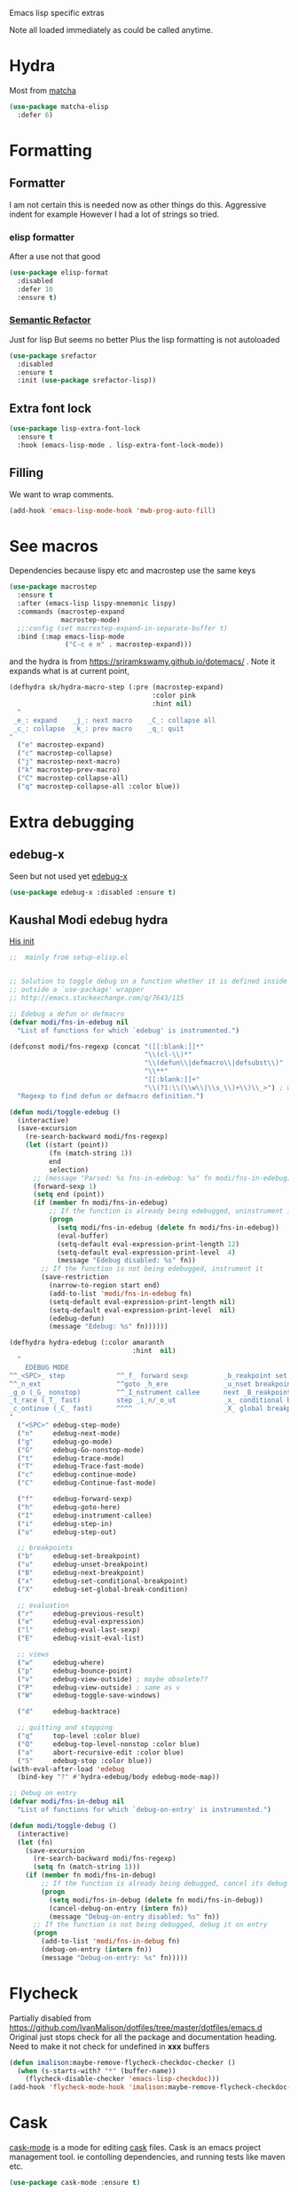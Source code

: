 #+TITLE Emacs configuration -  emacs lisp
#+PROPERTY:header-args :cache yes :tangle yes  :comments link
#+STARTUP: content

Emacs lisp specific extras

Note all loaded immediately as could be called anytime.

* Hydra
:PROPERTIES:
:ID:       org_mark_2020-01-24T12-43-54+00-00_mini12:F65CCA9F-596F-4B8D-A0B2-29C44A4886D3
:END:

Most from [[https://github.com/jojojames/matcha][matcha]]
#+NAME: org_mark_2020-01-24T12-43-54+00-00_mini12_7676F43A-6F85-4543-A4F0-1CC65BE5BC15
#+begin_src emacs-lisp
(use-package matcha-elisp
  :defer 6)
#+end_src

* Formatting
:PROPERTIES:
:ID:       org_mark_2020-03-02T07-49-31+00-00_mini12.local:B2DA6147-D1C4-4D09-9702-371808CB3424
:END:
** Formatter
:PROPERTIES:
:ID:       org_mark_2020-11-24T18-08-50+00-00_mini12.local:94566E0B-CB36-4CFF-84ED-8E1C9460ABB5
:END:
I am not certain this is needed now as other things do this. Aggressive indent for example
However I had a lot of strings so tried.
*** elisp formatter
:PROPERTIES:
:ID:       org_mark_2020-11-24T18-08-50+00-00_mini12.local:254245E4-B413-4094-9DB5-555CC09FAC81
:END:
    After a use not that good
    #+NAME: org_mark_2020-01-24T12-43-54+00-00_mini12_371FFD2B-49E8-4C8D-BD20-E974C39BA8E2
    #+begin_src  emacs-lisp :tangle no
(use-package elisp-format
  :disabled
  :defer 10
  :ensure t)
    #+end_src
*** [[https://github.com/tuhdo/semantic-refactor][Semantic Refactor]]
:PROPERTIES:
:ID:       org_mark_2020-11-24T18-08-50+00-00_mini12.local:CB649654-2804-4D51-8437-55D5DC0A68F6
:END:
Just for lisp But seems no better
Plus the lisp formatting is not autoloaded
#+NAME: org_mark_2020-11-24T18-08-50+00-00_mini12.local_BA7E1106-4E0E-4D38-B512-2C59194F3F4D
#+begin_src emacs-lisp :tangle no
(use-package srefactor
  :disabled
  :ensure t
  :init (use-package srefactor-lisp))
#+end_src
** Extra font lock
:PROPERTIES:
:ID:       org_mark_2020-10-14T11-05-37+01-00_mini12.local:88799E8A-FACD-4227-BF70-7FFD40FC2CF1
:END:
#+NAME: org_mark_2020-10-14T11-05-37+01-00_mini12.local_FA432C27-28F7-4E01-B4C3-A28516C3DFB4
#+begin_src emacs-lisp
(use-package lisp-extra-font-lock
  :ensure t
  :hook (emacs-lisp-mode . lisp-extra-font-lock-mode))
#+end_src
** Filling
:PROPERTIES:
:ID:       org_mark_2020-03-02T07-49-31+00-00_mini12.local:E19FC44E-6C80-4DD8-BBFA-99156DD9884D
:END:
We want to wrap comments.
#+NAME: org_mark_2020-03-02T07-49-31+00-00_mini12.local_40B17E22-5242-4E2A-86DA-FBA14F107693
#+begin_src emacs-lisp
(add-hook 'emacs-lisp-mode-hook 'mwb-prog-auto-fill)
#+end_src
* See macros
:PROPERTIES:
:ID:       org_mark_2020-01-24T12-43-54+00-00_mini12:87193D42-251A-408C-80B7-839BF6CFCE81
:END:
	Dependencies because lispy etc and macrostep use the same keys
	#+begin_src emacs-lisp
    (use-package macrostep
      :ensure t
      :after (emacs-lisp lispy-mnemonic lispy)
      :commands (macrostep-expand
                 macrostep-mode)
      ;;:config (set macrostep-expand-in-separate-buffer t)
      :bind (:map emacs-lisp-mode
                  ("C-c e m" . macrostep-expand)))
	#+end_src
and the hydra is from https://sriramkswamy.github.io/dotemacs/ . Note it expands what is at current point,
#+NAME: org_mark_2020-01-24T12-43-54+00-00_mini12_6CEAF9C9-8E76-4E4D-AB8D-2255FB8A5D42
#+begin_src emacs-lisp
(defhydra sk/hydra-macro-step (:pre (macrostep-expand)
                                    :color pink
                                    :hint nil)
  "
 _e_: expand    _j_: next macro    _C_: collapse all
 _c_: collapse  _k_: prev macro    _q_: quit
"
  ("e" macrostep-expand)
  ("c" macrostep-collapse)
  ("j" macrostep-next-macro)
  ("k" macrostep-prev-macro)
  ("C" macrostep-collapse-all)
  ("q" macrostep-collapse-all :color blue))
#+end_src
* Extra debugging
:PROPERTIES:
:ID:       org_mark_2020-01-24T12-43-54+00-00_mini12:89E63DE0-5A33-4D24-B08B-F0957A1D5311
:END:
** edebug-x
:PROPERTIES:
:ID:       org_mark_2020-10-28T08-11-21+00-00_mini12.local:BBEFF5C5-1FED-4CAE-9EC0-E6FC2491C367
:END:
Seen but not used yet [[https://github.com/ScottyB/edebug-x][edebug-x]]
	#+begin_src emacs-lisp
	(use-package edebug-x :disabled :ensure t)
	#+end_src
** Kaushal Modi edebug hydra
:PROPERTIES:
:ID:       org_mark_2020-10-28T08-11-21+00-00_mini12.local:983EA75B-7D8E-4372-845B-D7CA7ED40D99
:END:
[[https://github.com/kaushalmodi/.emacs.d][His init]]
#+NAME: org_mark_2020-10-28T08-11-21+00-00_mini12.local_CF761341-0D79-4D5B-8D8C-D955F8B346AF
#+begin_src emacs-lisp
;;  mainly from setup-elisp.el


;; Solution to toggle debug on a function whether it is defined inside or
;; outside a `use-package' wrapper
;; http://emacs.stackexchange.com/q/7643/115

;; Edebug a defun or defmacro
(defvar modi/fns-in-edebug nil
  "List of functions for which `edebug' is instrumented.")

(defconst modi/fns-regexp (concat "([[:blank:]]*"
                                  "\\(cl-\\)*"
                                  "\\(defun\\|defmacro\\|defsubst\\)"
                                  "\\**"
                                  "[[:blank:]]+"
                                  "\\(?1:\\(\\w\\|\\s_\\)+\\)\\_>") ; word or symbol char
  "Regexp to find defun or defmacro definition.")

(defun modi/toggle-edebug ()
  (interactive)
  (save-excursion
    (re-search-backward modi/fns-regexp)
    (let ((start (point))
          (fn (match-string 1))
          end
          selection)
      ;; (message "Parsed: %s fns-in-edebug: %s" fn modi/fns-in-edebug)
      (forward-sexp 1)
      (setq end (point))
      (if (member fn modi/fns-in-edebug)
          ;; If the function is already being edebugged, uninstrument it
          (progn
            (setq modi/fns-in-edebug (delete fn modi/fns-in-edebug))
            (eval-buffer)
            (setq-default eval-expression-print-length 12)
            (setq-default eval-expression-print-level  4)
            (message "Edebug disabled: %s" fn))
        ;; If the function is not being edebugged, instrument it
        (save-restriction
          (narrow-to-region start end)
          (add-to-list 'modi/fns-in-edebug fn)
          (setq-default eval-expression-print-length nil)
          (setq-default eval-expression-print-level  nil)
          (edebug-defun)
          (message "Edebug: %s" fn))))))

(defhydra hydra-edebug (:color amaranth
                               :hint  nil)
  "
    EDEBUG MODE
^^_<SPC>_ step             ^^_f_ forward sexp         _b_reakpoint set                previous _r_esult      _w_here                    ^^_d_ebug backtrace
^^_n_ext                   ^^goto _h_ere              _u_nset breakpoint              _e_val expression      bounce _p_oint             _q_ top level (_Q_ nonstop)
_g_o (_G_ nonstop)         ^^_I_nstrument callee      next _B_reakpoint               _E_val list            _v_iew outside             ^^_a_bort recursive edit
_t_race (_T_ fast)         step _i_n/_o_ut            _x_ conditional breakpoint      eval _l_ast sexp       toggle save _W_indows      ^^_S_top
_c_ontinue (_C_ fast)      ^^^^                       _X_ global breakpoint
"
  ("<SPC>" edebug-step-mode)
  ("n"     edebug-next-mode)
  ("g"     edebug-go-mode)
  ("G"     edebug-Go-nonstop-mode)
  ("t"     edebug-trace-mode)
  ("T"     edebug-Trace-fast-mode)
  ("c"     edebug-continue-mode)
  ("C"     edebug-Continue-fast-mode)

  ("f"     edebug-forward-sexp)
  ("h"     edebug-goto-here)
  ("I"     edebug-instrument-callee)
  ("i"     edebug-step-in)
  ("o"     edebug-step-out)

  ;; breakpoints
  ("b"     edebug-set-breakpoint)
  ("u"     edebug-unset-breakpoint)
  ("B"     edebug-next-breakpoint)
  ("x"     edebug-set-conditional-breakpoint)
  ("X"     edebug-set-global-break-condition)

  ;; evaluation
  ("r"     edebug-previous-result)
  ("e"     edebug-eval-expression)
  ("l"     edebug-eval-last-sexp)
  ("E"     edebug-visit-eval-list)

  ;; views
  ("w"     edebug-where)
  ("p"     edebug-bounce-point)
  ("v"     edebug-view-outside) ; maybe obsolete??
  ("P"     edebug-view-outside) ; same as v
  ("W"     edebug-toggle-save-windows)

  ("d"     edebug-backtrace)

  ;; quitting and stopping
  ("q"     top-level :color blue)
  ("Q"     edebug-top-level-nonstop :color blue)
  ("a"     abort-recursive-edit :color blue)
  ("S"     edebug-stop :color blue))
(with-eval-after-load 'edebug
  (bind-key "?" #'hydra-edebug/body edebug-mode-map))

;; Debug on entry
(defvar modi/fns-in-debug nil
  "List of functions for which `debug-on-entry' is instrumented.")

(defun modi/toggle-debug ()
  (interactive)
  (let (fn)
    (save-excursion
      (re-search-backward modi/fns-regexp)
      (setq fn (match-string 1)))
    (if (member fn modi/fns-in-debug)
        ;; If the function is already being debugged, cancel its debug on entry
        (progn
          (setq modi/fns-in-debug (delete fn modi/fns-in-debug))
          (cancel-debug-on-entry (intern fn))
          (message "Debug-on-entry disabled: %s" fn))
      ;; If the function is not being debugged, debug it on entry
      (progn
        (add-to-list 'modi/fns-in-debug fn)
        (debug-on-entry (intern fn))
        (message "Debug-on-entry: %s" fn)))))

#+end_src
* Flycheck
:PROPERTIES:
:ID:       org_2020-12-02+00-00:8AED05A2-E475-45E7-9FE1-2D0C6CBC3F2E
:END:
Partially disabled from https://github.com/IvanMalison/dotfiles/tree/master/dotfiles/emacs.d
Original just stops check for all the package and documentation heading. Need to make it not check for undefined in *xxx* buffers
#+NAME: org_2020-12-02+00-00_7F1FCFB3-782A-4154-AF60-ABEDAAD3F4C5
#+begin_src emacs-lisp
(defun imalison:maybe-remove-flycheck-checkdoc-checker ()
  (when (s-starts-with? "*" (buffer-name))
    (flycheck-disable-checker 'emacs-lisp-checkdoc)))
(add-hook 'flycheck-mode-hook 'imalison:maybe-remove-flycheck-checkdoc-checker)
#+end_src
* Cask
:PROPERTIES:
:ID:       org_mark_2020-01-24T12-43-54+00-00_mini12:A7E444B1-B2D1-477A-A3E2-A7518E90193E
:END:
[[https://github.com/Wilfred/cask-mode][cask-mode]] is a mode for editing [[https://cask.readthedocs.io/en/latest/][cask]] files. Cask is an emacs project management tool. ie contolling dependencies, and running tests like maven etc.

#+NAME: org_mark_2020-01-24T12-43-54+00-00_mini12_9EC9B695-2F8B-4E9B-B42A-199CF68F6E58
#+begin_src emacs-lisp
(use-package cask-mode :ensure t)
#+end_src

* xah mode
:PROPERTIES:
:ID:       org_mark_2020-01-24T12-43-54+00-00_mini12:FB3F4B30-A5F0-41D1-A9D5-48069D7A5898
:END:
	 This does more formatting and has useful abbreviations but I don't know if will work with lispy
     #+NAME: org_mark_2020-01-24T12-43-54+00-00_mini12_93A1C8F8-DA67-4EF7-BA47-905CC3187347
     #+begin_src emacs-lisp
(use-package xah-elisp-mode
  :ensure t
  :disabled
  :hook emacs-lisp-mode)
     #+end_src

* Regular expressions
:PROPERTIES:
:ID:       org_mark_2020-01-24T12-43-54+00-00_mini12:228658D3-54BA-4A19-886D-E0EA8D21B68D
:END:
They are not understanable so these help

** Xr
:PROPERTIES:
:ID:       org_mark_2020-01-24T12-43-54+00-00_mini12:A6466B59-FC11-4679-8AA9-5CED7A0479C6
:END:
And this is the reverse
#+NAME: org_mark_2020-01-24T12-43-54+00-00_mini12_7B9B113B-829F-4036-A58B-4935E812ACA1
#+begin_src emacs-lisp
(use-package xr
  :ensure t)
#+end_src
** TODO Rebuilder
:PROPERTIES:
:ID:       org_mark_2020-10-25T21-37-40+00-00_mini12.local:C249F91B-5718-46E8-996C-33C52996FC3B
:END:
Construct them visually
Needs a hydra
#+NAME: org_mark_2020-10-25T21-37-40+00-00_mini12.local_92CA5AF7-601D-4F23-87CA-0CFD95B24FE6
#+begin_src emacs-lisp
(use-package re-builder
  :defer t
  :commands (re-builder)
  :config
  (setq reb-re-syntax 'rx))
#+end_src
* Keyboard Macros
:PROPERTIES:
:ID:       org_mark_2020-01-24T12-43-54+00-00_mini12:E9B6E3E8-67D0-4CDE-BB96-BE2B4A67C96E
:END:
Well not really lisp but much can be converted to it
** Show as emacs lisp
:PROPERTIES:
:ID:       org_mark_2020-01-24T12-43-54+00-00_mini12:E245B723-C582-4F69-81C5-297385A3B89D
:END:
*** TODO Put these together
:PROPERTIES:
:ID:       org_mark_2020-01-24T12-43-54+00-00_mini12:8AAA8C94-F704-4379-A330-637D1AE0F099
:END:
*** Load the converter to elisp
:PROPERTIES:
:ID:       org_mark_2020-01-24T12-43-54+00-00_mini12:6504C53C-4A9B-40A2-B2DE-8FEA72ED025C
:END:
	#+begin_src emacs-lisp
(use-package elmacro
  :ensure t
  :demand
  :commands (elmacro-mode
             elmacro-show-last-macro
             elmacro-show-last-commands
             elmacro-mode-on))

	#+end_src
*** Hydra for macros
:PROPERTIES:
:ID:       org_mark_2020-01-24T12-43-54+00-00_mini12:AAFEA2AA-603E-4FDA-8D33-A57C9CDC5077
:END:
From [[https://github.com/abo-abo/hydra/wiki/Macro][Hydra wiki]] and [[https://github.com/edil3ra/emacs_save/blob/master/settings.org][another init file]] but not the latter seems to have some odd entries as well so an edit of the two
	  #+begin_src emacs-lisp
(defhydra hydra-keyboard-macros
  (:hint nil
         :color pink
         :pre
         (progn
           (elmacro-mode 1)
           (elmacro-mode-on)
           (when defining-kbd-macro
             (kmacro-end-macro 1))))
  "
              ^Create-Cycle^         ^Basic^          ^Insert^        ^Save^         ^Edit^
            ╭─────────────────────────────────────────────────────────────────────────╯
                    ^_p_^           [_e_] execute    [_i_] insert    [_b_] name      [_'_] previous
                    ^^↑^^           [_d_] delete     [_c_] set       [_K_] key       [_,_] last
             _<f3>_ ←   → _e_       [_o_] edit       [_a_] add       [_x_] register  [_._] losage
                    ^^↓^^           [_r_] region     [_f_] format    [_B_] defun     [_v_] view
                    ^_k_^           [_m_] step                                   [_l_] prev lisp
                   ^^   ^^          [_s_] swap                                   [_L_] commands
            "
  ("<f3>" kmacro-start-macro :color blue)
  ("e" kmacro-end-or-call-macro-repeat)
  ("E" kmacro-end-or-call-macro-repeat :color blue)

  ("p" kmacro-cycle-ring-previous)
  ("k" kmacro-cycle-ring-next)
  ("r" apply-macro-to-region-lines)
  ("d" kmacro-delete-ring-head)
  ("o" kmacro-edit-macro-repeat)
  ("m" kmacro-step-edit-macro)
  ("s" kmacro-swap-ring)
  ("i" kmacro-insert-counter)
  ("c" kmacro-set-counter)
  ("a" kmacro-add-counter)
  ("f" kmacro-set-format)
  ("b" kmacro-name-last-macro)
  ("K" kmacro-bind-to-key)
  ("B" insert-kbd-macro)
  ("x" kmacro-to-register)
  ("'" (lambda ()
         (interactive)
         (kmacro-edit-macro)
         (hydra-keyboard-macros/body)) :color blue)
  ("," edit-kbd-macro)
  ("." kmacro-edit-lossage)
  ("u" universal-argument)
  ("v" kmacro-view-macro)
  ("V" kmacro-view-ring-2nd-repeat)
  ("l" elmacro-show-last-macro)
  ("L" elmacro-show-last-commands)
  ("q" nil :color blue))

(bind-key "<f3>" 'hydra-keyboard-macros/body)
	  #+end_src
